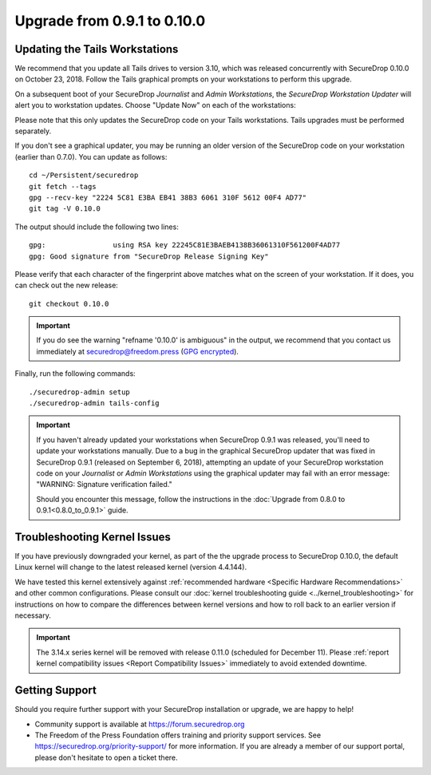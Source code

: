 Upgrade from 0.9.1 to 0.10.0
============================

Updating the Tails Workstations
-------------------------------

We recommend that you update all Tails drives to version 3.10, which was released
concurrently with SecureDrop 0.10.0 on October 23, 2018. Follow the Tails
graphical prompts on your workstations to perform this upgrade.

On a subsequent boot of your SecureDrop *Journalist* and *Admin Workstations*,
the *SecureDrop Workstation Updater* will alert you to workstation updates.
Choose "Update Now" on each of the workstations:

.. image:: ../images/0.6.x_to_0.7/securedrop-updater.png

Please note that this only updates the SecureDrop code on your Tails
workstations. Tails upgrades must be performed separately.

If you don't see a graphical updater, you may be running an older
version of the SecureDrop code on your workstation (earlier than
0.7.0). You can update as follows: ::

    cd ~/Persistent/securedrop
    git fetch --tags
    gpg --recv-key "2224 5C81 E3BA EB41 38B3 6061 310F 5612 00F4 AD77"
    git tag -V 0.10.0

The output should include the following two lines: ::

    gpg:                using RSA key 22245C81E3BAEB4138B36061310F561200F4AD77
    gpg: Good signature from "SecureDrop Release Signing Key"

Please verify that each character of the fingerprint above matches what
on the screen of your workstation. If it does, you can check out the
new release: ::

    git checkout 0.10.0

.. important:: If you do see the warning "refname '0.10.0' is ambiguous" in the
  output, we recommend that you contact us immediately at securedrop@freedom.press
  (`GPG encrypted <https://securedrop.org/sites/default/files/fpf-email.asc>`__).

Finally, run the following commands: ::

  ./securedrop-admin setup
  ./securedrop-admin tails-config

.. important:: 
        If you haven't already updated your workstations when SecureDrop
        0.9.1 was released, you'll need to update your workstations
        manually. Due to a bug in the graphical SecureDrop updater that was
        fixed in SecureDrop 0.9.1 (released on September 6, 2018),
        attempting an update of your SecureDrop workstation code on your
        *Journalist* or *Admin Workstations* using the graphical updater
        may fail with an error message: "WARNING: Signature verification failed."

        Should you encounter this message, follow the instructions in the
        :doc:`Upgrade from 0.8.0 to 0.9.1<0.8.0_to_0.9.1>` guide.


Troubleshooting Kernel Issues
-----------------------------

If you have previously downgraded your kernel, as part of the the upgrade
process to SecureDrop 0.10.0, the default Linux kernel will change to the
latest released kernel (version 4.4.144). 

We have tested this kernel extensively against :ref:`recommended hardware <Specific Hardware Recommendations>`
and other common configurations. Please consult our :doc:`kernel troubleshooting guide <../kernel_troubleshooting>`
for instructions on how to compare the differences between kernel versions and
how to roll back to an earlier version if necessary.
 
.. important::

  The 3.14.x series kernel will be removed with release 0.11.0 (scheduled
  for December 11). Please :ref:`report kernel compatibility issues <Report Compatibility Issues>`
  immediately to avoid extended downtime.

Getting Support
---------------

Should you require further support with your SecureDrop installation or upgrade,
we are happy to help!

-  Community support is available at https://forum.securedrop.org
-  The Freedom of the Press Foundation offers training and priority support
   services. See https://securedrop.org/priority-support/ for more information.
   If you are already a member of our support portal, please don't hesitate to
   open a ticket there.
